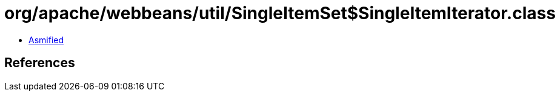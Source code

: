 = org/apache/webbeans/util/SingleItemSet$SingleItemIterator.class

 - link:SingleItemSet$SingleItemIterator-asmified.java[Asmified]

== References

